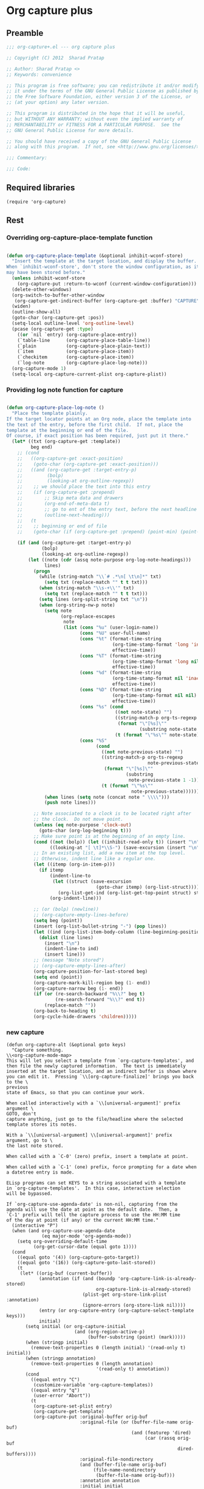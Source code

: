#+TITLE Org capture plus
#+PROPERTY: header-args :tangle yes :padline yes :comments both :noweb yes


* Org capture plus

** Preamble
#+BEGIN_SRC emacs-lisp
;;; org-capture+.el --- org capture plus

;; Copyright (C) 2012  Sharad Pratap

;; Author: Sharad Pratap <>
;; Keywords: convenience

;; This program is free software; you can redistribute it and/or modify
;; it under the terms of the GNU General Public License as published by
;; the Free Software Foundation, either version 3 of the License, or
;; (at your option) any later version.

;; This program is distributed in the hope that it will be useful,
;; but WITHOUT ANY WARRANTY; without even the implied warranty of
;; MERCHANTABILITY or FITNESS FOR A PARTICULAR PURPOSE.  See the
;; GNU General Public License for more details.

;; You should have received a copy of the GNU General Public License
;; along with this program.  If not, see <http://www.gnu.org/licenses/>.

;;; Commentary:

;;; Code:

#+END_SRC

** Required libraries
#+BEGIN_SRC elisp
(require 'org-capture)
#+END_SRC

** Rest
*** Overriding org-capture-place-template function

 #+BEGIN_SRC emacs-lisp

 (defun org-capture-place-template (&optional inhibit-wconf-store)
   "Insert the template at the target location, and display the buffer.
 When `inhibit-wconf-store', don't store the window configuration, as it
 may have been stored before."
   (unless inhibit-wconf-store
     (org-capture-put :return-to-wconf (current-window-configuration)))
   (delete-other-windows)
   (org-switch-to-buffer-other-window
    (org-capture-get-indirect-buffer (org-capture-get :buffer) "CAPTURE"))
   (widen)
   (outline-show-all)
   (goto-char (org-capture-get :pos))
   (setq-local outline-level 'org-outline-level)
   (pcase (org-capture-get :type)
     ((or `nil `entry) (org-capture-place-entry))
     (`table-line      (org-capture-place-table-line))
     (`plain           (org-capture-place-plain-text))
     (`item            (org-capture-place-item))
     (`checkitem       (org-capture-place-item))
     (`log-note        (org-capture-place-log-note)))
   (org-capture-mode 1)
   (setq-local org-capture-current-plist org-capture-plist))

 #+END_SRC

*** Providing log note function for capture

#+BEGIN_SRC emacs-lisp

  (defun org-capture-place-log-note ()
    "Place the template plainly.
  If the target locator points at an Org node, place the template into
  the text of the entry, before the first child.  If not, place the
  template at the beginning or end of the file.
  Of course, if exact position has been required, just put it there."
    (let* ((txt (org-capture-get :template))
           beg end)
      ;; (cond
      ;;   ((org-capture-get :exact-position)
      ;;    (goto-char (org-capture-get :exact-position)))
      ;;   ((and (org-capture-get :target-entry-p)
      ;;         (bolp)
      ;;         (looking-at org-outline-regexp))
      ;;    ;; we should place the text into this entry
      ;;    (if (org-capture-get :prepend)
      ;;        ;; Skip meta data and drawers
      ;;        (org-end-of-meta-data t)
      ;;        ;; go to ent of the entry text, before the next headline
      ;;        (outline-next-heading)))
      ;;   (t
      ;;    ;; beginning or end of file
      ;;    (goto-char (if (org-capture-get :prepend) (point-min) (point-max)))))

      (if (and (org-capture-get :target-entry-p)
               (bolp)
               (looking-at org-outline-regexp))
          (let ((note (cdr (assq note-purpose org-log-note-headings)))
                lines)
            (progn
              (while (string-match "\\`# .*\n[ \t\n]*" txt)
                (setq txt (replace-match "" t t txt)))
              (when (string-match "\\s-+\\'" txt)
                (setq txt (replace-match "" t t txt)))
              (setq lines (org-split-string txt "\n"))
              (when (org-string-nw-p note)
                (setq note
                      (org-replace-escapes
                       note
                       (list (cons "%u" (user-login-name))
                             (cons "%U" user-full-name)
                             (cons "%t" (format-time-string
                                         (org-time-stamp-format 'long 'inactive)
                                         effective-time))
                             (cons "%T" (format-time-string
                                         (org-time-stamp-format 'long nil)
                                         effective-time))
                             (cons "%d" (format-time-string
                                         (org-time-stamp-format nil 'inactive)
                                         effective-time))
                             (cons "%D" (format-time-string
                                         (org-time-stamp-format nil nil)
                                         effective-time))
                             (cons "%s" (cond
                                          ((not note-state) "")
                                          ((string-match-p org-ts-regexp note-state)
                                           (format "\"[%s]\""
                                                   (substring note-state 1 -1)))
                                          (t (format "\"%s\"" note-state))))
                             (cons "%S"
                                   (cond
                                     ((not note-previous-state) "")
                                     ((string-match-p org-ts-regexp
                                                      note-previous-state)
                                      (format "\"[%s]\""
                                              (substring
                                               note-previous-state 1 -1)))
                                     (t (format "\"%s\""
                                                note-previous-state)))))))
                (when lines (setq note (concat note " \\\\")))
                (push note lines)))

            ;; Note associated to a clock is to be located right after
            ;; the clock.  Do not move point.
            (unless (eq note-purpose 'clock-out)
              (goto-char (org-log-beginning t)))
            ;; Make sure point is at the beginning of an empty line.
            (cond ((not (bolp)) (let ((inhibit-read-only t)) (insert "\n")))
                  ((looking-at "[ \t]*\\S-") (save-excursion (insert "\n"))))
            ;; In an existing list, add a new item at the top level.
            ;; Otherwise, indent line like a regular one.
            (let ((itemp (org-in-item-p)))
              (if itemp
                  (indent-line-to
                   (let ((struct (save-excursion
                                   (goto-char itemp) (org-list-struct))))
                     (org-list-get-ind (org-list-get-top-point struct) struct)))
                  (org-indent-line)))

            ;; (or (bolp) (newline))
            ;; (org-capture-empty-lines-before)
            (setq beg (point))
            (insert (org-list-bullet-string "-") (pop lines))
            (let ((ind (org-list-item-body-column (line-beginning-position))))
              (dolist (line lines)
                (insert "\n")
                (indent-line-to ind)
                (insert line)))
            ;; (message "Note stored")
            ;; (org-capture-empty-lines-after)
            (org-capture-position-for-last-stored beg)
            (setq end (point))
            (org-capture-mark-kill-region beg (1- end))
            (org-capture-narrow beg (1- end))
            (if (or (re-search-backward "%\\?" beg t)
                    (re-search-forward "%\\?" end t))
                (replace-match ""))
            (org-back-to-heading t)
            (org-cycle-hide-drawers 'children)))))

#+END_SRC

*** new capture
#+BEGIN_SRC elisp
(defun org-capture-alt (&optional goto keys)
  "Capture something.
\\<org-capture-mode-map>
This will let you select a template from `org-capture-templates', and
then file the newly captured information.  The text is immediately
inserted at the target location, and an indirect buffer is shown where
you can edit it.  Pressing `\\[org-capture-finalize]' brings you back to the \
previous
state of Emacs, so that you can continue your work.

When called interactively with a `\\[universal-argument]' prefix argument \
GOTO, don't
capture anything, just go to the file/headline where the selected
template stores its notes.

With a `\\[universal-argument] \\[universal-argument]' prefix argument, go to \
the last note stored.

When called with a `C-0' (zero) prefix, insert a template at point.

When called with a `C-1' (one) prefix, force prompting for a date when
a datetree entry is made.

ELisp programs can set KEYS to a string associated with a template
in `org-capture-templates'.  In this case, interactive selection
will be bypassed.

If `org-capture-use-agenda-date' is non-nil, capturing from the
agenda will use the date at point as the default date.  Then, a
`C-1' prefix will tell the capture process to use the HH:MM time
of the day at point (if any) or the current HH:MM time."
  (interactive "P")
  (when (and org-capture-use-agenda-date
             (eq major-mode 'org-agenda-mode))
    (setq org-overriding-default-time
          (org-get-cursor-date (equal goto 1))))
  (cond
    ((equal goto '(4)) (org-capture-goto-target))
    ((equal goto '(16)) (org-capture-goto-last-stored))
    (t
     (let* ((orig-buf (current-buffer))
            (annotation (if (and (boundp 'org-capture-link-is-already-stored)
                                 org-capture-link-is-already-stored)
                            (plist-get org-store-link-plist :annotation)
                            (ignore-errors (org-store-link nil))))
            (entry (or org-capture-entry (org-capture-select-template keys)))
            initial)
       (setq initial (or org-capture-initial
                         (and (org-region-active-p)
                              (buffer-substring (point) (mark)))))
       (when (stringp initial)
         (remove-text-properties 0 (length initial) '(read-only t) initial))
       (when (stringp annotation)
         (remove-text-properties 0 (length annotation)
                                 '(read-only t) annotation))
       (cond
         ((equal entry "C")
          (customize-variable 'org-capture-templates))
         ((equal entry "q")
          (user-error "Abort"))
         (t
          (org-capture-set-plist entry)
          (org-capture-get-template)
          (org-capture-put :original-buffer orig-buf
                           :original-file (or (buffer-file-name orig-buf)
                                              (and (featurep 'dired)
                                                   (car (rassq orig-buf
                                                               dired-buffers))))
                           :original-file-nondirectory
                           (and (buffer-file-name orig-buf)
                                (file-name-nondirectory
                                 (buffer-file-name orig-buf)))
                           :annotation annotation
                           :initial initial
                           :return-to-wconf (current-window-configuration)
                           :default-time
                           (or org-overriding-default-time
                               (org-current-time)))
          (org-capture-set-target-location)
          (condition-case error
              (org-capture-put :template (org-capture-fill-template))
            ((error quit)
             (if (get-buffer "*Capture*") (kill-buffer "*Capture*"))
             (error "Capture abort: %s" error)))

          (setq org-capture-clock-keep (org-capture-get :clock-keep))
          (if (equal goto 0)
              ;;insert at point
              (org-capture-insert-template-here)
              (condition-case error
                  (org-capture-place-template
                   (eq (car (org-capture-get :target)) 'function))
                ((error quit)
                 (if (and (buffer-base-buffer (current-buffer))
                          (string-prefix-p "CAPTURE-" (buffer-name)))
                     (kill-buffer (current-buffer)))
                 (set-window-configuration (org-capture-get :return-to-wconf))
                 (error "Capture template `%s': %s"
                        (org-capture-get :key)
                        (nth 1 error))))
              (if (and (derived-mode-p 'org-mode)
                       (org-capture-get :clock-in))
                  (condition-case nil
                      (progn
                        (if (org-clock-is-active)
                            (org-capture-put :interrupted-clock
                                             (copy-marker org-clock-marker)))
                        (org-clock-in)
                        (setq-local org-capture-clock-was-started t))
                    (error
                     "Could not start the clock in this capture buffer")))
              (if (org-capture-get :immediate-finish)
                  (org-capture-finalize)))))))))
#+END_SRC
** Provide this file
#+BEGIN_SRC emacs-lisp
(provide 'org-capture+)
;;; org-capture+.el ends here
#+END_SRC

